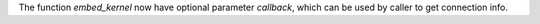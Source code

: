 The function `embed_kernel` now have optional parameter `callback`,
which can be used by caller to get connection info.
